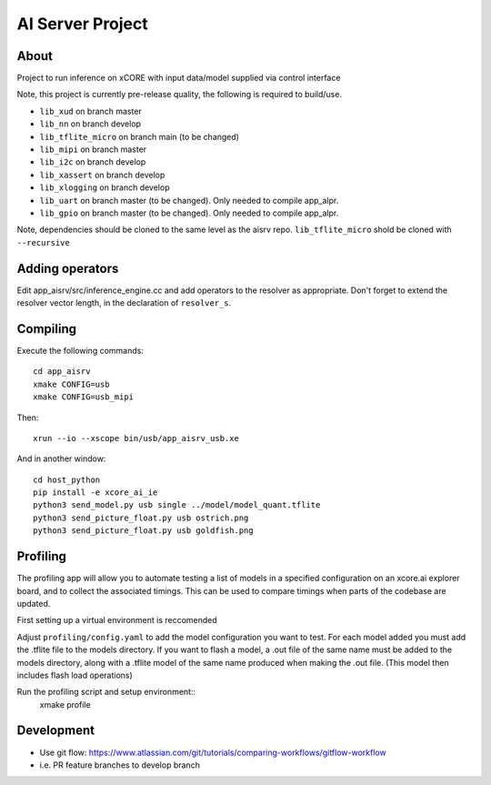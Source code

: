 AI Server Project
================

About
-----

Project to run inference on xCORE with input data/model supplied via control interface

Note, this project is currently pre-release quality, the following is required to build/use.

- ``lib_xud`` on branch master
- ``lib_nn`` on branch develop
- ``lib_tflite_micro`` on branch main (to be changed)
- ``lib_mipi`` on branch master
- ``lib_i2c`` on branch develop
- ``lib_xassert`` on branch develop
- ``lib_xlogging`` on branch develop
- ``lib_uart`` on branch master (to be changed). Only needed to compile app_alpr.
- ``lib_gpio`` on branch master (to be changed). Only needed to compile app_alpr.

Note, dependencies should be cloned to the same level as the aisrv repo.
``lib_tflite_micro`` shold be cloned with ``--recursive``

Adding operators
----------------

Edit app_aisrv/src/inference_engine.cc and add operators to the resolver as
appropriate. Don't forget to extend the resolver vector length, in the
declaration of ``resolver_s``.

Compiling
---------

Execute the following commands::

  cd app_aisrv
  xmake CONFIG=usb
  xmake CONFIG=usb_mipi

Then::

  xrun --io --xscope bin/usb/app_aisrv_usb.xe

And in another window::

  cd host_python
  pip install -e xcore_ai_ie
  python3 send_model.py usb single ../model/model_quant.tflite
  python3 send_picture_float.py usb ostrich.png 
  python3 send_picture_float.py usb goldfish.png 

Profiling
---------
The profiling app will allow you to automate testing a list of models in a specified configuration on an xcore.ai explorer board, and to collect the associated timings. This can be used to compare timings when parts of the codebase are updated.

First setting up a virtual environment is reccomended

  
Adjust ``profiling/config.yaml`` to add the model configuration you want to test.
For each model added you must add the .tflite file to the models directory.
If you want to flash a model, a .out file of the same name must be added to the models directory, along with a .tflite model of the same name produced when making the .out file. (This model then includes flash load operations)

Run the profiling script and setup environment::
  xmake profile

Development
-----------

- Use git flow: https://www.atlassian.com/git/tutorials/comparing-workflows/gitflow-workflow
- i.e. PR feature branches to develop branch
